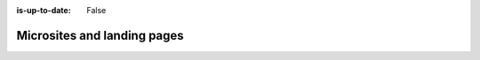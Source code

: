 :is-up-to-date: False

============================
Microsites and landing pages
============================
